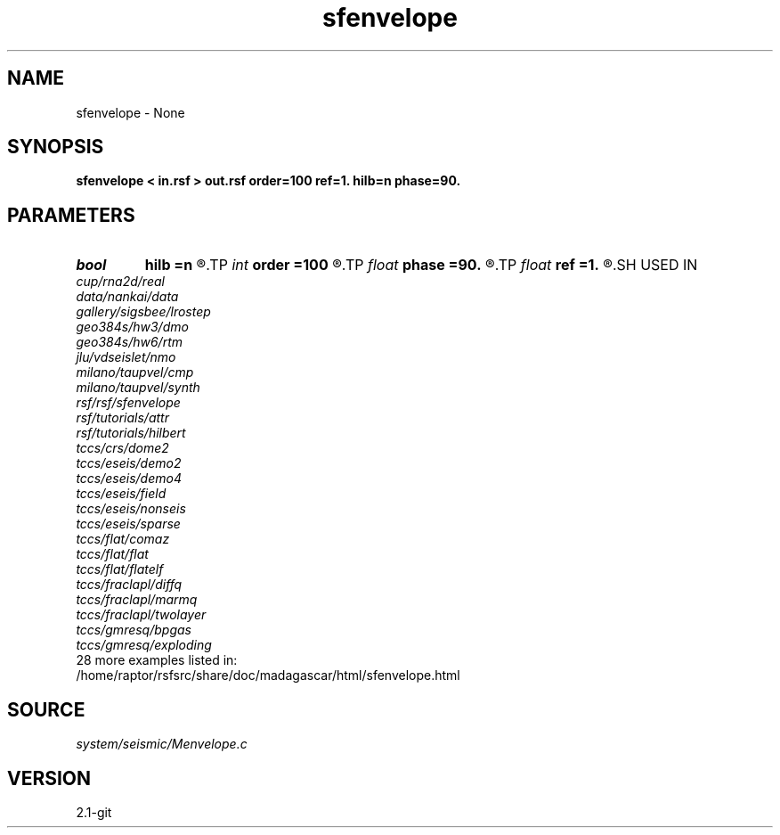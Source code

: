 .TH sfenvelope 1  "APRIL 2019" Madagascar "Madagascar Manuals"
.SH NAME
sfenvelope \- None
.SH SYNOPSIS
.B sfenvelope < in.rsf > out.rsf order=100 ref=1. hilb=n phase=90.
.SH PARAMETERS
.PD 0
.TP
.I bool   
.B hilb
.B =n
.R  [y/n]	if y, compute Hilbert transform
.TP
.I int    
.B order
.B =100
.R  	Hilbert transformer order
.TP
.I float  
.B phase
.B =90.
.R  	phase shift (in degrees) to use with hilb=y
.TP
.I float  
.B ref
.B =1.
.R  	Hilbert transformer reference (0.5 < ref <= 1)
.SH USED IN
.TP
.I cup/rna2d/real
.TP
.I data/nankai/data
.TP
.I gallery/sigsbee/lrostep
.TP
.I geo384s/hw3/dmo
.TP
.I geo384s/hw6/rtm
.TP
.I jlu/vdseislet/nmo
.TP
.I milano/taupvel/cmp
.TP
.I milano/taupvel/synth
.TP
.I rsf/rsf/sfenvelope
.TP
.I rsf/tutorials/attr
.TP
.I rsf/tutorials/hilbert
.TP
.I tccs/crs/dome2
.TP
.I tccs/eseis/demo2
.TP
.I tccs/eseis/demo4
.TP
.I tccs/eseis/field
.TP
.I tccs/eseis/nonseis
.TP
.I tccs/eseis/sparse
.TP
.I tccs/flat/comaz
.TP
.I tccs/flat/flat
.TP
.I tccs/flat/flatelf
.TP
.I tccs/fraclapl/diffq
.TP
.I tccs/fraclapl/marmq
.TP
.I tccs/fraclapl/twolayer
.TP
.I tccs/gmresq/bpgas
.TP
.I tccs/gmresq/exploding
.TP
28 more examples listed in:
.TP
/home/raptor/rsfsrc/share/doc/madagascar/html/sfenvelope.html
.SH SOURCE
.I system/seismic/Menvelope.c
.SH VERSION
2.1-git
